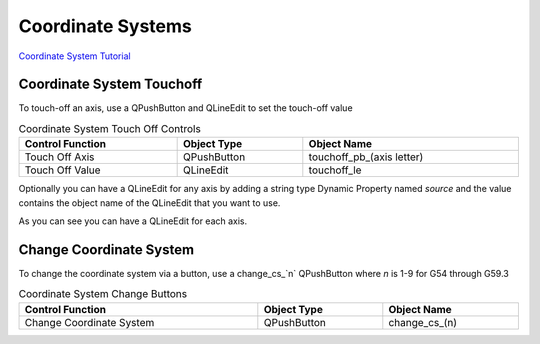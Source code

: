 Coordinate Systems
==================

`Coordinate System Tutorial <https://youtu.be/Bsk7_Ij7tVc/>`_

Coordinate System Touchoff
--------------------------

To touch-off an axis, use a QPushButton and QLineEdit to set the touch-off value

.. csv-table:: Coordinate System Touch Off Controls
   :width: 100%
   :align: center

	**Control Function**, **Object Type**, **Object Name**
	Touch Off Axis, QPushButton, touchoff_pb_(axis letter)
	Touch Off Value, QLineEdit, touchoff_le

Optionally you can have a QLineEdit for any axis by adding a string type Dynamic
Property named `source` and the value contains the object name of the QLineEdit
that you want to use.

.. image:: /images/coordinate-01.png
   :align: center

As you can see you can have a QLineEdit for each axis.

.. image:: /images/coordinate-02.png
   :align: center

Change Coordinate System
------------------------

To change the coordinate system via a button, use a change_cs_`n` QPushButton
where `n` is 1-9 for G54 through G59.3

.. csv-table:: Coordinate System Change Buttons
   :width: 100%
   :align: center

	**Control Function**, **Object Type**, **Object Name**
	Change Coordinate System, QPushButton, change_cs_(n)
